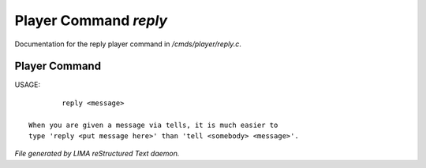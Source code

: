 ***********************
Player Command *reply*
***********************

Documentation for the reply player command in */cmds/player/reply.c*.

Player Command
==============

USAGE::

	 reply <message>

 When you are given a message via tells, it is much easier to
 type 'reply <put message here>' than 'tell <somebody> <message>'.



*File generated by LIMA reStructured Text daemon.*
